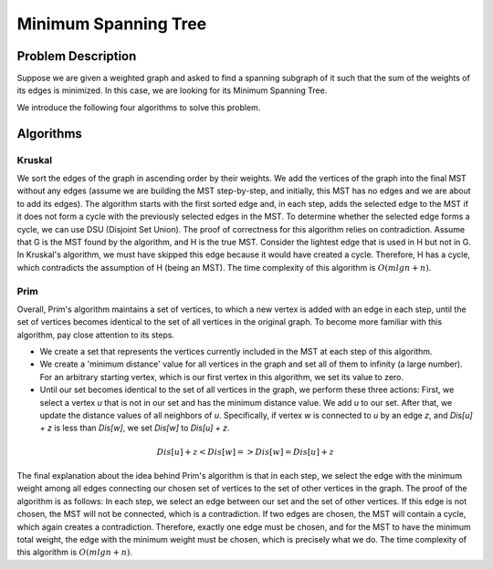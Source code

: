 Minimum Spanning Tree
=====================

Problem Description
--------------
Suppose we are given a weighted graph and asked to find a spanning subgraph of it such that the sum of the weights of its edges is minimized.
In this case, we are looking for its Minimum Spanning Tree.

We introduce the following four algorithms to solve this problem.

Algorithms
---------------

Kruskal
~~~~~~~~~~

We sort the edges of the graph in ascending order by their weights. We add the vertices of the graph into the final MST without any edges (assume we are building the MST step-by-step, and initially, this MST has no edges and we are about to add its edges).
The algorithm starts with the first sorted edge and, in each step, adds the selected edge to the MST if it does not form a cycle with the previously selected edges in the MST.
To determine whether the selected edge forms a cycle, we can use DSU (Disjoint Set Union).
The proof of correctness for this algorithm relies on contradiction. Assume that G is the MST found by the algorithm, and H is the true MST. Consider the lightest edge that is used in H but not in G. In Kruskal's algorithm, we must have skipped this edge because it would have created a cycle. Therefore, H has a cycle, which contradicts the assumption of H (being an MST).
The time complexity of this algorithm is :math:`O(mlgn + n)`.

Prim
~~~~~~~~~~~

Overall, Prim's algorithm maintains a set of vertices, to which a new vertex is added with an edge in each step, until the set of vertices becomes identical to the set of all vertices in the original graph.
To become more familiar with this algorithm, pay close attention to its steps.

- We create a set that represents the vertices currently included in the MST at each step of this algorithm.
- We create a 'minimum distance' value for all vertices in the graph and set all of them to infinity (a large number). For an arbitrary starting vertex, which is our first vertex in this algorithm, we set its value to zero.
- Until our set becomes identical to the set of all vertices in the graph, we perform these three actions: First, we select a vertex `u` that is not in our set and has the minimum distance value. We add `u` to our set. After that, we update the distance values of all neighbors of `u`. Specifically, if vertex `w` is connected to `u` by an edge `z`, and `Dis[u] + z` is less than `Dis[w]`, we set `Dis[w]` to `Dis[u] + z`.

.. math:: Dis [u] + z < Dis [w] => Dis [w] = Dis [u] + z

The final explanation about the idea behind Prim's algorithm is that in each step, we select the edge with the minimum weight among all edges connecting our chosen set of vertices to the set of other vertices in the graph.
The proof of the algorithm is as follows: In each step, we select an edge between our set and the set of other vertices. If this edge is not chosen, the MST will not be connected, which is a contradiction. If two edges are chosen, the MST will contain a cycle, which again creates a contradiction. Therefore, exactly one edge must be chosen, and for the MST to have the minimum total weight, the edge with the minimum weight must be chosen, which is precisely what we do.
The time complexity of this algorithm is :math:`O(mlgn + n)`.